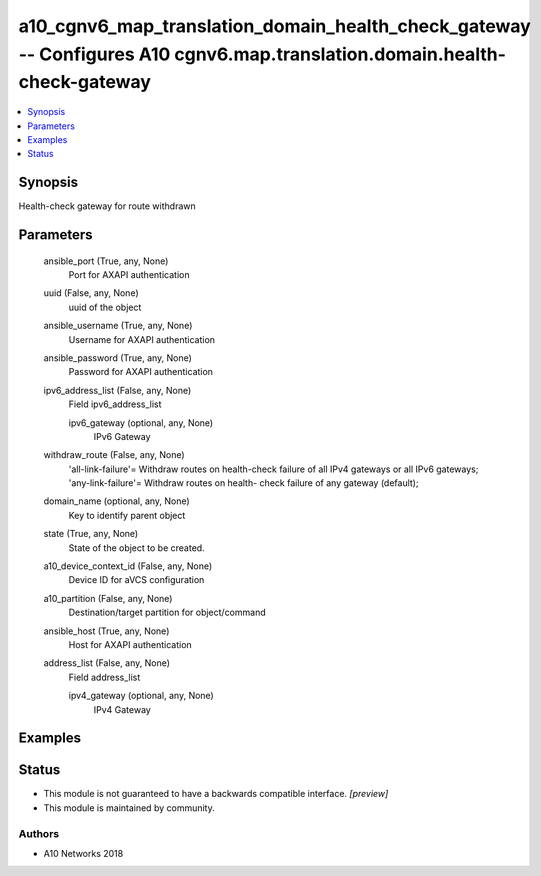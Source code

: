 .. _a10_cgnv6_map_translation_domain_health_check_gateway_module:


a10_cgnv6_map_translation_domain_health_check_gateway -- Configures A10 cgnv6.map.translation.domain.health-check-gateway
=========================================================================================================================

.. contents::
   :local:
   :depth: 1


Synopsis
--------

Health-check gateway for route withdrawn






Parameters
----------

  ansible_port (True, any, None)
    Port for AXAPI authentication


  uuid (False, any, None)
    uuid of the object


  ansible_username (True, any, None)
    Username for AXAPI authentication


  ansible_password (True, any, None)
    Password for AXAPI authentication


  ipv6_address_list (False, any, None)
    Field ipv6_address_list


    ipv6_gateway (optional, any, None)
      IPv6 Gateway



  withdraw_route (False, any, None)
    'all-link-failure'= Withdraw routes on health-check failure of all IPv4 gateways or all IPv6 gateways; 'any-link-failure'= Withdraw routes on health- check failure of any gateway (default);


  domain_name (optional, any, None)
    Key to identify parent object


  state (True, any, None)
    State of the object to be created.


  a10_device_context_id (False, any, None)
    Device ID for aVCS configuration


  a10_partition (False, any, None)
    Destination/target partition for object/command


  ansible_host (True, any, None)
    Host for AXAPI authentication


  address_list (False, any, None)
    Field address_list


    ipv4_gateway (optional, any, None)
      IPv4 Gateway










Examples
--------

.. code-block:: yaml+jinja

    





Status
------




- This module is not guaranteed to have a backwards compatible interface. *[preview]*


- This module is maintained by community.



Authors
~~~~~~~

- A10 Networks 2018

